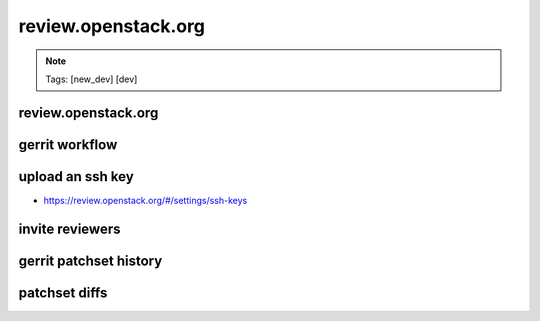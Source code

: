 ====================
review.openstack.org
====================

.. image:: ./_assets/os_background.png
   :class: fill
   :width: 100%

.. note::
   Tags: [new_dev] [dev]

review.openstack.org
====================

.. image:: ./_assets/14-01-review.png
  :width: 100%
  :class: image-pad-top

gerrit workflow
===============

.. image:: ./_assets/14-02-gerrit-workflow.png
  :width: 100%
  :class: image-pad-top

upload an ssh key
=================

- https://review.openstack.org/#/settings/ssh-keys

.. image:: ./_assets/14-03-upload-ssh-key.png
   :width: 85%
   :class: image-pad-top

invite reviewers
================

.. image:: ./_assets/14-11-invite-reviewers.png
  :width: 100%
  :class: image-pad-top

gerrit patchset history
=======================

.. image:: ./_assets/14-15-patchset-history.png
  :width: 100%
  :class: image-pad-top

patchset diffs
==============

.. image:: ./_assets/14-17-patchset-diffs.png
  :width: 100%
  :class: image-pad-top
